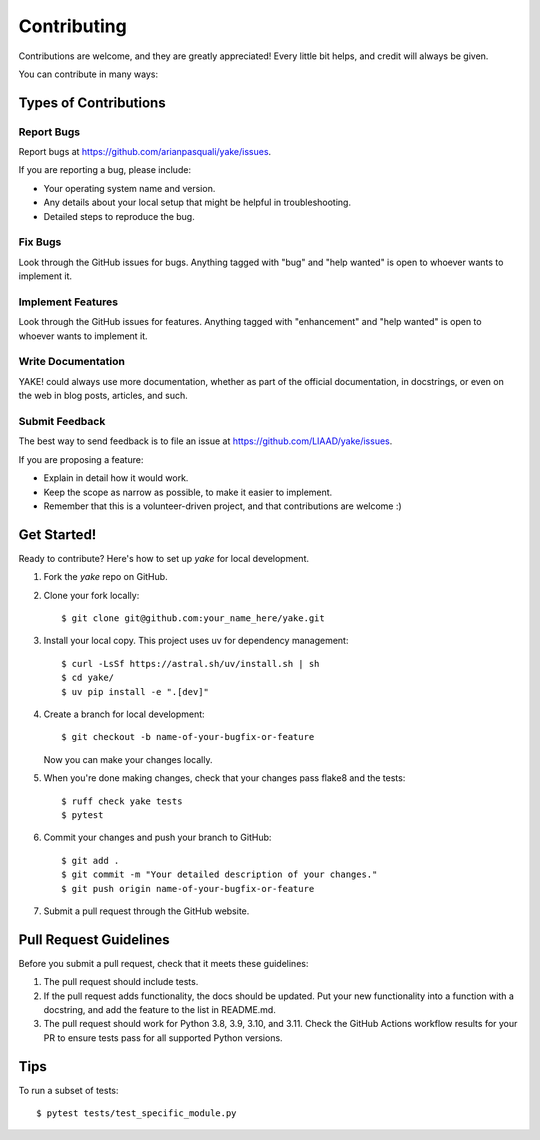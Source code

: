 .. highlight:: shell

============
Contributing
============

Contributions are welcome, and they are greatly appreciated! Every
little bit helps, and credit will always be given.

You can contribute in many ways:

Types of Contributions
----------------------

Report Bugs
~~~~~~~~~~~

Report bugs at https://github.com/arianpasquali/yake/issues.

If you are reporting a bug, please include:

* Your operating system name and version.
* Any details about your local setup that might be helpful in troubleshooting.
* Detailed steps to reproduce the bug.

Fix Bugs
~~~~~~~~

Look through the GitHub issues for bugs. Anything tagged with "bug"
and "help wanted" is open to whoever wants to implement it.

Implement Features
~~~~~~~~~~~~~~~~~~

Look through the GitHub issues for features. Anything tagged with "enhancement"
and "help wanted" is open to whoever wants to implement it.

Write Documentation
~~~~~~~~~~~~~~~~~~~

YAKE! could always use more documentation, whether as part of the
official documentation, in docstrings, or even on the web in blog posts,
articles, and such.

Submit Feedback
~~~~~~~~~~~~~~~

The best way to send feedback is to file an issue at https://github.com/LIAAD/yake/issues.

If you are proposing a feature:

* Explain in detail how it would work.
* Keep the scope as narrow as possible, to make it easier to implement.
* Remember that this is a volunteer-driven project, and that contributions
  are welcome :)

Get Started!
------------

Ready to contribute? Here's how to set up `yake` for local development.

1. Fork the `yake` repo on GitHub.
2. Clone your fork locally::

    $ git clone git@github.com:your_name_here/yake.git

3. Install your local copy. This project uses uv for dependency management::

    $ curl -LsSf https://astral.sh/uv/install.sh | sh
    $ cd yake/
    $ uv pip install -e ".[dev]"

4. Create a branch for local development::

    $ git checkout -b name-of-your-bugfix-or-feature

   Now you can make your changes locally.

5. When you're done making changes, check that your changes pass flake8 and the tests::

    $ ruff check yake tests
    $ pytest

6. Commit your changes and push your branch to GitHub::

    $ git add .
    $ git commit -m "Your detailed description of your changes."
    $ git push origin name-of-your-bugfix-or-feature

7. Submit a pull request through the GitHub website.

Pull Request Guidelines
-----------------------

Before you submit a pull request, check that it meets these guidelines:

1. The pull request should include tests.
2. If the pull request adds functionality, the docs should be updated. Put
   your new functionality into a function with a docstring, and add the
   feature to the list in README.md.
3. The pull request should work for Python 3.8, 3.9, 3.10, and 3.11. Check
   the GitHub Actions workflow results for your PR to ensure tests pass for all
   supported Python versions.

Tips
----

To run a subset of tests::

    $ pytest tests/test_specific_module.py

